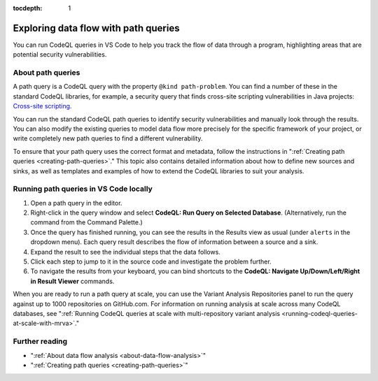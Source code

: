 :tocdepth: 1

.. _exploring-data-flow-with-path-queries:

Exploring data flow with path queries
=====================================

You can run CodeQL queries in VS Code to help you track the flow of data through a program, highlighting areas that are potential security vulnerabilities.

About path queries
--------------------

A path query is a CodeQL query with the property ``@kind path-problem``. 
You can find a number of these in the standard CodeQL libraries, for example, a security query that finds cross-site scripting vulnerabilities in Java projects:
`Cross-site scripting <https://github.com/github/codeql/blob/main/java/ql/src/Security/CWE/CWE-079/XSS.ql>`__.

You can run the standard CodeQL path queries to identify security vulnerabilities and manually look through the results.
You can also modify the existing queries to model data flow more precisely for the specific framework of your project, or write completely new path queries to find a different vulnerability.

To ensure that your path query uses the correct format and metadata, follow the instructions in ":ref:`Creating path queries <creating-path-queries>`."
This topic also contains detailed information about how to define new sources and sinks, as well as templates and examples of how to extend the CodeQL libraries to suit your analysis.

Running path queries in VS Code locally
---------------------------------------

#. Open a path query in the editor.
#. Right-click in the query window and select **CodeQL: Run Query on Selected Database**. (Alternatively, run the command from the Command Palette.)
#. Once the query has finished running, you can see the results in the Results view as usual (under ``alerts`` in the dropdown menu). Each query result describes the flow of information between a source and a sink.
#. Expand the result to see the individual steps that the data follows. 
#. Click each step to jump to it in the source code and investigate the problem further.
#. To navigate the results from your keyboard, you can bind shortcuts to the **CodeQL: Navigate Up/Down/Left/Right in Result Viewer** commands.

When you are ready to run a path query at scale, you can use the Variant Analysis Repositories panel to run the query against up to 1000 repositories on GitHub.com. For information on running analysis at scale across many CodeQL databases, see ":ref:`Running CodeQL queries at scale with multi-repository variant analysis <running-codeql-queries-at-scale-with-mrva>`."

Further reading
-----------------

- ":ref:`About data flow analysis <about-data-flow-analysis>`"
- ":ref:`Creating path queries <creating-path-queries>`"